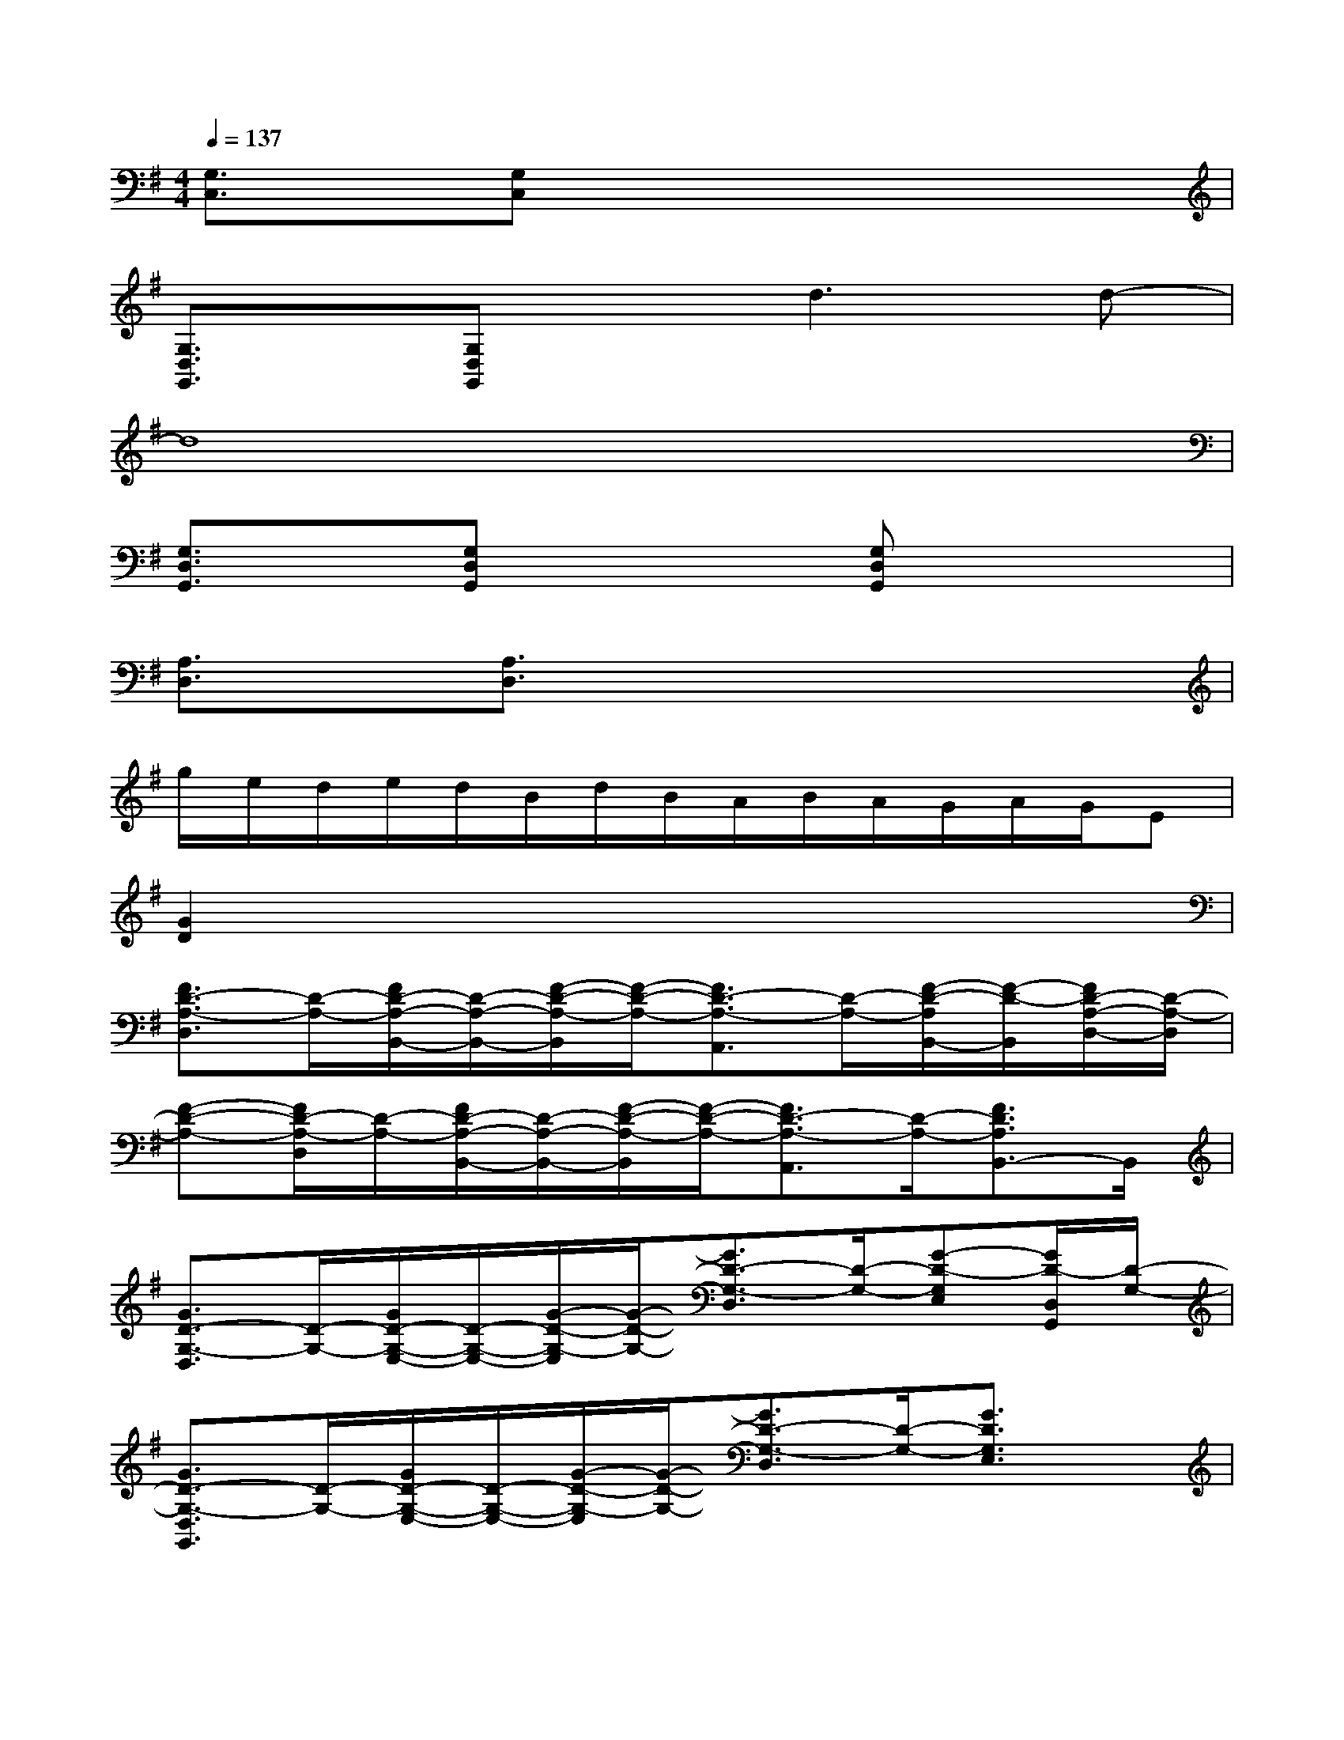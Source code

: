 X:1
T:
M:4/4
L:1/8
Q:1/4=137
K:G%1sharps
V:1
[G,3/2C,3/2]x/2[G,C,]x4x|
[G,3/2D,3/2G,,3/2]x/2[G,D,G,,]xd3d-|
d8|
[G,3/2D,3/2G,,3/2]x/2[G,D,G,,]x2[G,D,G,,]x2|
[A,3/2D,3/2]x/2[A,3/2D,3/2]x4x/2|
g/2e/2d/2e/2d/2B/2d/2B/2A/2B/2A/2G/2A/2G/2E|
[G2D2]x6|
[F3/2D3/2-A,3/2-D,3/2][D/2-A,/2-][F/2D/2-A,/2-B,,/2-][D/2-A,/2-B,,/2-][F/2-D/2-A,/2-B,,/2][F/2-D/2-A,/2-][F3/2D3/2-A,3/2-A,,3/2][D/2-A,/2-][F/2-D/2-A,/2B,,/2-][F/2-D/2-B,,/2][F/2D/2-A,/2-D,/2-][D/2-A,/2-D,/2]|
[F-D-A,-][F/2D/2-A,/2-D,/2][D/2-A,/2-][F/2D/2-A,/2-B,,/2-][D/2-A,/2-B,,/2-][F/2-D/2-A,/2-B,,/2][F/2-D/2-A,/2-][F3/2D3/2-A,3/2-A,,3/2][D/2-A,/2-][F3/2D3/2A,3/2B,,3/2-]B,,/2|
[G3/2D3/2-G,3/2-D,3/2][D/2-G,/2-][G/2D/2-G,/2-E,/2-][D/2-G,/2-E,/2-][G/2-D/2-G,/2-E,/2][G/2-D/2-G,/2-][G3/2D3/2-G,3/2-D,3/2][D/2-G,/2-][G-D-G,E,][G/2D/2-D,/2G,,/2][D/2-G,/2-]|
[G3/2D3/2-G,3/2-D,3/2G,,3/2][D/2-G,/2-][G/2D/2-G,/2-E,/2-][D/2-G,/2-E,/2-][G/2-D/2-G,/2-E,/2][G/2-D/2-G,/2-][G3/2D3/2-G,3/2-D,3/2][D/2-G,/2-][G3/2D3/2G,3/2E,3/2]x/2|
[G3/2E3/2G,3/2-C,3/2-][G,/2-C,/2][G/2E/2G,/2-D,/2-][G,/2-D,/2-][G/2-E/2-G,/2-D,/2][G/2-E/2-G,/2-][G/2-E/2-G,/2-C,/2][G/2-E/2-G,/2-][G/2E/2G,/2-C,/2]G,/2-[G3/2E3/2G,3/2D,3/2]x/2|
[G3/2D3/2G,3/2-D,3/2G,,3/2-][G,/2-G,,/2-][G/2D/2G,/2-E,/2-G,,/2-][G,/2-E,/2-G,,/2-][G-D-G,-E,G,,-][G3/2D3/2G,3/2-D,3/2G,,3/2-][G,/2-G,,/2-][G3/2D3/2G,3/2-E,3/2-G,,3/2-][G,/2E,/2G,,/2]|
[F3/2D3/2F,3/2-B,,3/2-][F,/2-B,,/2-][F/2D/2F,/2-B,,/2-][F,/2-B,,/2-][F2-D2-F,2-B,,2-][F/2D/2F,/2-B,,/2-][F,/2-B,,/2-][F3/2D3/2F,3/2-B,,3/2-][F,/2B,,/2]|
[G3/2E3/2-B,3/2-E,3/2-][E/2-B,/2-E,/2-][G/2E/2-B,/2-E,/2-][E/2-B,/2-E,/2-][G2-E2-B,2-E,2-][G/2E/2-B,/2-E,/2-][E/2-B,/2-E,/2-][G3/2-E3/2-B,3/2E,3/2-][G/2E/2E,/2]|
[F3/2D3/2-A,3/2-D,3/2][D/2-A,/2-][F/2D/2-A,/2-B,,/2-][D/2-A,/2-B,,/2-][F/2-D/2-A,/2-B,,/2][F/2-D/2-A,/2-][F3/2D3/2-A,3/2-A,,3/2][D/2-A,/2-][F/2-D/2-A,/2B,,/2-][F/2-D/2-B,,/2][F/2D/2-A,/2-D,/2-][D/2-A,/2-D,/2]